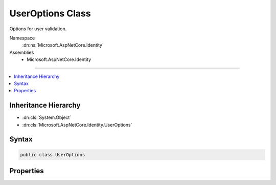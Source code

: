

UserOptions Class
=================






Options for user validation.


Namespace
    :dn:ns:`Microsoft.AspNetCore.Identity`
Assemblies
    * Microsoft.AspNetCore.Identity

----

.. contents::
   :local:



Inheritance Hierarchy
---------------------


* :dn:cls:`System.Object`
* :dn:cls:`Microsoft.AspNetCore.Identity.UserOptions`








Syntax
------

.. code-block:: csharp

    public class UserOptions








.. dn:class:: Microsoft.AspNetCore.Identity.UserOptions
    :hidden:

.. dn:class:: Microsoft.AspNetCore.Identity.UserOptions

Properties
----------

.. dn:class:: Microsoft.AspNetCore.Identity.UserOptions
    :noindex:
    :hidden:

    
    .. dn:property:: Microsoft.AspNetCore.Identity.UserOptions.AllowedUserNameCharacters
    
        
    
        
        Gets or sets the list of allowed characters in the username used to validate user names.
    
        
        :rtype: System.String
        :return: 
            The list of allowed characters in the username used to validate user names.
    
        
        .. code-block:: csharp
    
            public string AllowedUserNameCharacters
            {
                get;
                set;
            }
    
    .. dn:property:: Microsoft.AspNetCore.Identity.UserOptions.RequireUniqueEmail
    
        
    
        
        Gets or sets a flag indicating whether the application requires unique emails for its users.
    
        
        :rtype: System.Boolean
        :return: 
            True if the application requires each user to have their own, unique email, otherwise false.
    
        
        .. code-block:: csharp
    
            public bool RequireUniqueEmail
            {
                get;
                set;
            }
    

